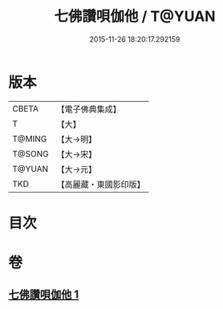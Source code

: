 #+TITLE: 七佛讚唄伽他 / T@YUAN
#+DATE: 2015-11-26 18:20:17.292159
* 版本
 |     CBETA|【電子佛典集成】|
 |         T|【大】     |
 |    T@MING|【大→明】   |
 |    T@SONG|【大→宋】   |
 |    T@YUAN|【大→元】   |
 |       TKD|【高麗藏・東國影印版】|

* 目次
* 卷
** [[file:KR6o0137_001.txt][七佛讚唄伽他 1]]
